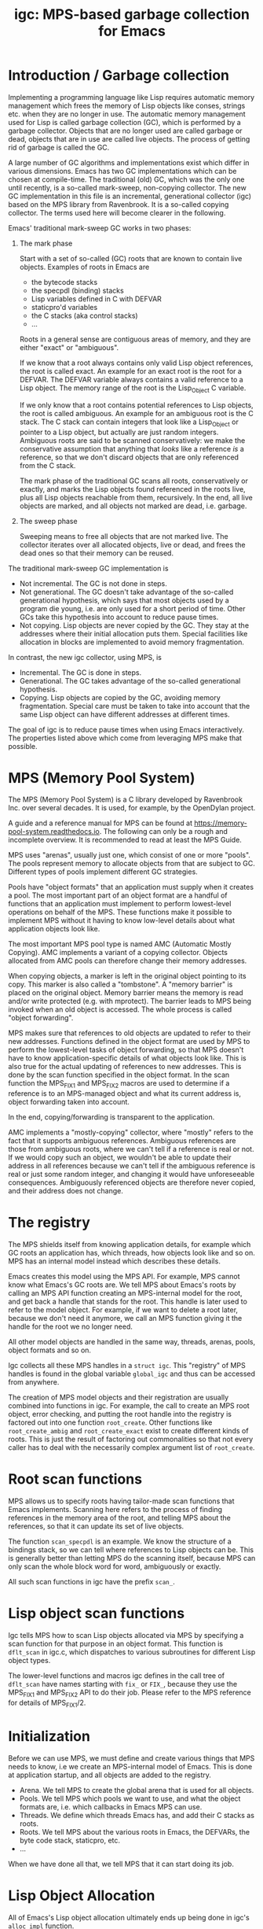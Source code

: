 # -*- sentence-end-double-space: t -*-
#+title: igc: MPS-based garbage collection for Emacs
* Introduction / Garbage collection

Implementing a programming language like Lisp requires automatic memory
management which frees the memory of Lisp objects like conses, strings
etc. when they are no longer in use.  The automatic memory management
used for Lisp is called garbage collection (GC), which is performed by a
garbage collector.  Objects that are no longer used are called garbage
or dead, objects that are in use are called live objects.  The process of
getting rid of garbage is called the GC.

A large number of GC algorithms and implementations exist which differ
in various dimensions.  Emacs has two GC implementations which can be
chosen at compile-time.  The traditional (old) GC, which was the only
one until recently, is a so-called mark-sweep, non-copying collector.
The new GC implementation in this file is an incremental, generational
collector (igc) based on the MPS library from Ravenbrook.  It is a
so-called copying collector.  The terms used here will become clearer in
the following.

Emacs' traditional mark-sweep GC works in two phases:

1. The mark phase

   Start with a set of so-called (GC) roots that are known to contain
   live objects.  Examples of roots in Emacs are

   - the bytecode stacks
   - the specpdl (binding) stacks
   - Lisp variables defined in C with DEFVAR
   - staticpro'd variables
   - the C stacks (aka control stacks)
   - ...

   Roots in a general sense are contiguous areas of memory, and they
   are either "exact" or "ambiguous".

   If we know that a root always contains only valid Lisp object
   references, the root is called exact.  An example for an exact root
   is the root for a DEFVAR.  The DEFVAR variable always contains a
   valid reference to a Lisp object.  The memory range of the root is
   the Lisp_Object C variable.

   If we only know that a root contains potential references to Lisp
   objects, the root is called ambiguous.  An example for an ambiguous
   root is the C stack.  The C stack can contain integers that look like
   a Lisp_Object or pointer to a Lisp object, but actually are just
   random integers.  Ambiguous roots are said to be scanned
   conservatively: we make the conservative assumption that anything
   that /looks/ like a reference /is/ a reference, so that we don't discard
   objects that are only referenced from the C stack.

   The mark phase of the traditional GC scans all roots, conservatively
   or exactly, and marks the Lisp objects found referenced in the roots
   live, plus all Lisp objects reachable from them, recursively.  In the
   end, all live objects are marked, and all objects not marked are
   dead, i.e. garbage.

2. The sweep phase

   Sweeping means to free all objects that are not marked live.  The
   collector iterates over all allocated objects, live or dead, and
   frees the dead ones so that their memory can be reused.

The traditional mark-sweep GC implementation is

- Not incremental.  The GC is not done in steps.
- Not generational.  The GC doesn't take advantage of the so-called
  generational hypothesis, which says that most objects used by a
  program die young, i.e. are only used for a short period of time.
  Other GCs take this hypothesis into account to reduce pause times.
- Not copying.  Lisp objects are never copied by the GC.  They stay at
  the addresses where their initial allocation puts them.  Special
  facilities like allocation in blocks are implemented to avoid memory
  fragmentation.

In contrast, the new igc collector, using MPS, is

- Incremental.  The GC is done in steps.
- Generational.  The GC takes advantage of the so-called
  generational hypothesis.
- Copying.  Lisp objects are copied by the GC, avoiding memory
  fragmentation.  Special care must be taken to take into account that
  the same Lisp object can have different addresses at different
  times.

The goal of igc is to reduce pause times when using Emacs
interactively.  The properties listed above which come from leveraging
MPS make that possible.

* MPS (Memory Pool System)

The MPS (Memory Pool System) is a C library developed by Ravenbrook
Inc. over several decades.  It is used, for example, by the OpenDylan
project.

A guide and a reference manual for MPS can be found at
https://memory-pool-system.readthedocs.io.  The following can only be a
rough and incomplete overview.  It is recommended to read at least the
MPS Guide.

MPS uses "arenas", usually just one, which consist of one or more
"pools".  The pools represent memory to allocate objects from that are
subject to GC.  Different types of pools implement different GC
strategies.

Pools have "object formats" that an application must supply when it
creates a pool.  The most important part of an object format are a
handful of functions that an application must implement to perform
lowest-level operations on behalf of the MPS.  These functions make it
possible to implement MPS without it having to know low-level details
about what application objects look like.

The most important MPS pool type is named AMC (Automatic Mostly
Copying).  AMC implements a variant of a copying collector.  Objects
allocated from AMC pools can therefore change their memory addresses.

When copying objects, a marker is left in the original object pointing
to its copy.  This marker is also called a "tombstone".  A "memory
barrier" is placed on the original object.  Memory barrier means the
memory is read and/or write protected (e.g. with mprotect).  The barrier
leads to MPS being invoked when an old object is accessed.  The whole
process is called "object forwarding".

MPS makes sure that references to old objects are updated to refer to
their new addresses.  Functions defined in the object format are used by
MPS to perform the lowest-level tasks of object forwarding, so that MPS
doesn't have to know application-specific details of what objects look
like.  This is also true for the actual updating of references to new
addresses.  This is done by the scan function specified in the object
format.  In the scan function the MPS_FIX1 and MPS_FIX2 macros are used
to determine if a reference is to an MPS-managed object and what its
current address is, object forwarding taken into account.

In the end, copying/forwarding is transparent to the application.

AMC implements a "mostly-copying" collector, where "mostly" refers to
the fact that it supports ambiguous references.  Ambiguous references
are those from ambiguous roots, where we can't tell if a reference is
real or not.  If we would copy such an object, we wouldn't be able to
update their address in all references because we can't tell if the
ambiguous reference is real or just some random integer, and changing
it would have unforeseeable consequences.  Ambiguously referenced
objects are therefore never copied, and their address does not change.

* The registry

The MPS shields itself from knowing application details, for example
which GC roots an application has, which threads, how objects look
like and so on.  MPS has an internal model instead which describes
these details.

Emacs creates this model using the MPS API.  For example, MPS cannot
know what Emacs's GC roots are.  We tell MPS about Emacs's roots by
calling an MPS API function creating an MPS-internal model for the root,
and get back a handle that stands for the root.  This handle is later
used to refer to the model object.  For example, if we want to delete a
root later, because we don't need it anymore, we call an MPS function
giving it the handle for the root we no longer need.

All other model objects are handled in the same way, threads, arenas,
pools, object formats and so on.

Igc collects all these MPS handles in a =struct igc=.  This "registry" of
MPS handles is found in the global variable =global_igc= and thus can be
accessed from anywhere.

The creation of MPS model objects and their registration are usually
combined into functions in igc.  For example, the call to create an MPS
root object, error checking, and putting the root handle into the
registry is factored out into one function =root_create=.  Other functions
like =root_create_ambig= and =root_create_exact= exist to create different
kinds of roots.  This is just the result of factoring out commonalities
so that not every caller has to deal with the necessarily complex
argument list of =root_create=.

* Root scan functions

MPS allows us to specify roots having tailor-made scan functions that
Emacs implements.  Scanning here refers to the process of finding
references in the memory area of the root, and telling MPS about the
references, so that it can update its set of live objects.

The function =scan_specpdl= is an example.  We know the structure of a
bindings stack, so we can tell where references to Lisp objects can
be.  This is generally better than letting MPS do the scanning itself,
because MPS can only scan the whole block word for word, ambiguously
or exactly.

All such scan functions in igc have the prefix =scan_=.

* Lisp object scan functions

Igc tells MPS how to scan Lisp objects allocated via MPS by specifying
a scan function for that purpose in an object format.  This function is
=dflt_scan= in igc.c, which dispatches to various subroutines for
different Lisp object types.

The lower-level functions and macros igc defines in the call tree of
=dflt_scan= have names starting with =fix_= or =FIX_=, because they use the
MPS_FIX1 and MPS_FIX2 API to do their job.  Please refer to the MPS
reference for details of MPS_FIX1/2.

* Initialization

Before we can use MPS, we must define and create various things that
MPS needs to know, i.e we create an MPS-internal model of Emacs.  This
is done at application startup, and all objects are added to the
registry.

- Arena.  We tell MPS to create the global arena that is used for all
  objects.
- Pools.  We tell MPS which pools we want to use, and what the object
  formats are, i.e. which callbacks in Emacs MPS can use.
- Threads.  We define which threads Emacs has, and add their C stacks
  as roots.
- Roots.  We tell MPS about the various roots in Emacs, the DEFVARs,
  the byte code stack, staticpro, etc.
- ...

When we have done all that, we tell MPS that it can start doing its job.

* Lisp Object Allocation

All of Emacs's Lisp object allocation ultimately ends up being done in
igc's =alloc_impl= function.

MPS allocation from pools is thread-specific, using so-called
"allocation points" that are created and registered in the registry when
we register a thread with MPS, via =create_thread_aps= and its
subroutines.

Allocation points optimize allocation by reducing thread-contention.
Allocation points are associated with pools, and there is one allocation
point per thread.

The function =thread_ap= in igc determines which allocation point to use
for the current thread and depending on the type of Lisp object to
allocate.

* Malloc with roots

In a number of places, Emacs allocates memory with its =xmalloc=
function family and then stores references to Lisp objects there,
pointers or Lisp_Objects.

With the traditional GC, frequently, inadvertently collecting such
objects is prevented by inhibiting GC.

With igc, we do things differently.  We don't want to temporarily stop
the GC thread to inhibit GC, as a design decision.  Instead, we make
the =malloc'd= memory a root, which is destroyed when the memory is
freed.

igc provides a number of functions for doing such allocations.  For
example =igc_xzalloc_ambig=, =igc_xpalloc_exact= and so on.  Freeing the
memory allocated with all these functions must be done with =igc_xfree=.

These malloc-with-root functions are used throughout Emacs in =#ifdef
HAVE_MPS=.  In general, it's an error to put references to Lisp objects in
=malloc'd= memory and not use the =igc= functions.

An example:

Emacs's atimers are created with the function =start_atimer=, which takes
as arguments, among others, a =callback= to call when the atimer fires,
and =client_data= of type =void *= to pass to the callback.  The client data
can be anything.  It can be a pointer to a C string, an integer cast to
void *, a pointer to some Lisp object, anything that fits.

The atimer implementation stores away the client data until the timer
fires.  Until then, Emacs must make sure that the client data is not
discarded by the GC, in case it is a Lisp object.

Here is how this is done, simplified:

1.  Start an atimer.

   Malloc a struct, making it an ambiguous root.  The allocation is done
   with =igc_xzalloc_ambig=.  The =xzalloc= part of the name tells that it
   does the same thing as =xzalloc=.  The =ambig= part tells that it creates
   an ambiguous root.

   Store callback and client data in that struct.

   #+begin_src C
     struct atimer *t = igc_xzalloc_ambig (sizeof *t);
     t->fn = fn;
     t->client_data = client_data;
     ...
   #+end_src

2.  Timer fires.

   Call the callback with client data, then free the memory and destroy
   the root with =igc_free=.

   #+begin_src C
     ...
     t->fn (t->client_daga);
     igc_free (t)
   #+end_src

* Finalization

For some Lisp object types, Emacs needs to do something before a dead
object's memory can finally be reclaimed.  This is called "finalization".

Examples of objects requiring finalization are

- Bignums.  We must call =mpz_clear= on the GMP value.
- Fonts.  We must close the font in a platform-specific way.
- Mutexes.  We must destroy the OS mutex.
- ...

Finally, there are also finalizer objects that a user can create with
=make-finalizer=.

In Emacs's traditional GC, finalization is part of the sweep
phase.  It just does what it needs to do when the time comes.

Igc uses an MPS feature for finalization.

We tell MPS that we want to be called before an object is
reclaimed.  This is done by calling =maybe_finalize= when we allocate such
an object.  The function looks at the object's type and decides if we
want to finalize it or not.

When the time comes, MPS then sends us a finalization message which we
receive in =igc_process_messages=.  We call =finalize= on the object
contained in the message, and =finalize= dispatches to various subroutines
with the name prefix =finalize_= to do the finalization for different Lisp
object types.  Examples: =finalize_font=, =finalize_bignum=, and so on.

* Portable dumper (pdumper)

Emacs's portable dumper (pdumper) writes a large number of Lisp objects
into a file when a dump is created, and it loads that file into memory
when Emacs is initialized.

In an Emacs using the traditional GC, once the pdump is loaded, we have
the following situation:

- The pdump creates a number of memory regions containing Lisp objects.
- These Lisp objects are used just like any other Lisp object by
  Emacs.  They are not read-only, so they can be modified.
- Since the objects are modifiable, the traditional GC has to scan
  them for references in its mark phase.
- The GC doesn't sweep the objects from the pdump, of course.  It can't
  because the objects were not not allocated normally, and there is no
  need to anyway.

With igc, things are a bit different.

We need to scan the objects in the pdump for the same reason the old GC
has to.  To do the scanning, we could make the memory areas that the
pdumper creates into roots.  This is not a good solution because the
pdump is big, and we want to keep the number and size of roots low
to minimize impact on overall GC performance.

What igc does instead is that it doesn't let the pdumper create memory
areas as it does with the traditional GC.  It allocates memory from MPS
instead.

The Lisp objects contained in the pdump are stored in a way that they
come from a pdump becomes transparent.  The objects are like any other
Lisp objects that are later allocated normally.

The code doing this can be found in =igc_on_pdump_loaded,= =igc_alloc_dump=,
and their subroutines.
